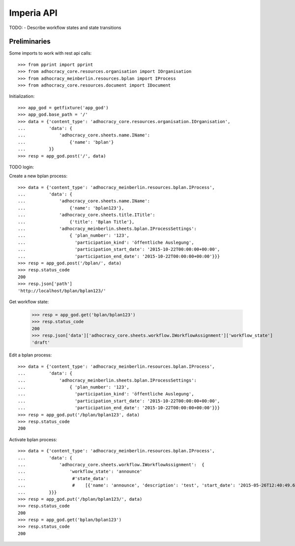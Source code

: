 Imperia API
===========

TODO:
- Describe workflow states and state transitions


Preliminaries
-------------

Some imports to work with rest api calls::

    >>> from pprint import pprint
    >>> from adhocracy_core.resources.organisation import IOrganisation
    >>> from adhocracy_meinberlin.resources.bplan import IProcess
    >>> from adhocracy_core.resources.document import IDocument

Initialization::

    >>> app_god = getfixture('app_god')
    >>> app_god.base_path = '/'
    >>> data = {'content_type': 'adhocracy_core.resources.organisation.IOrganisation',
    ...         'data': {
    ...             'adhocracy_core.sheets.name.IName':
    ...                 {'name': 'bplan'}
    ...         }}
    >>> resp = app_god.post('/', data)

TODO login::

Create a new bplan process::

    >>> data = {'content_type': 'adhocracy_meinberlin.resources.bplan.IProcess',
    ...         'data': {
    ...             'adhocracy_core.sheets.name.IName':
    ...                 {'name': 'bplan123'},
    ...             'adhocracy_core.sheets.title.ITitle':
    ...                 {'title': 'Bplan Title'},
    ...             'adhocracy_meinberlin.sheets.bplan.IProcessSettings':
    ...                 { 'plan_number': '123',
    ...                   'participation_kind': 'öffentliche Auslegung',
    ...                   'participation_start_date': '2015-10-22T00:00:00+00:00',
    ...                   'participation_end_date': '2015-10-22T00:00:00+00:00'}}}
    >>> resp = app_god.post('/bplan/', data)
    >>> resp.status_code
    200
    >>> resp.json['path']
    'http://localhost/bplan/bplan123/'

Get workflow state:

    >>> resp = app_god.get('bplan/bplan123')
    >>> resp.status_code
    200
    >>> resp.json['data']['adhocracy_core.sheets.workflow.IWorkflowAssignment']['workflow_state']
    'draft'


Edit a bplan process::

    >>> data = {'content_type': 'adhocracy_meinberlin.resources.bplan.IProcess',
    ...         'data': {
    ...             'adhocracy_meinberlin.sheets.bplan.IProcessSettings':
    ...                 { 'plan_number': '123',
    ...                   'participation_kind': 'öffentliche Auslegung',
    ...                   'participation_start_date': '2015-10-22T00:00:00+00:00',
    ...                   'participation_end_date': '2015-10-22T00:00:00+00:00'}}}
    >>> resp = app_god.put('/bplan/bplan123', data)
    >>> resp.status_code
    200

Activate bplan process::

    >>> data = {'content_type': 'adhocracy_meinberlin.resources.bplan.IProcess',
    ...         'data': {
    ...             'adhocracy_core.sheets.workflow.IWorkflowAssignment':  {
    ...                 'workflow_state': 'announce'
    ...                  #'state_data':
    ...                  #    [{'name': 'announce', 'description': 'test', 'start_date': '2015-05-26T12:40:49.638293+00:00'}]
    ...         }}}
    >>> resp = app_god.put('/bplan/bplan123/', data)
    >>> resp.status_code
    200
    >>> resp = app_god.get('bplan/bplan123')
    >>> resp.status_code
    200
